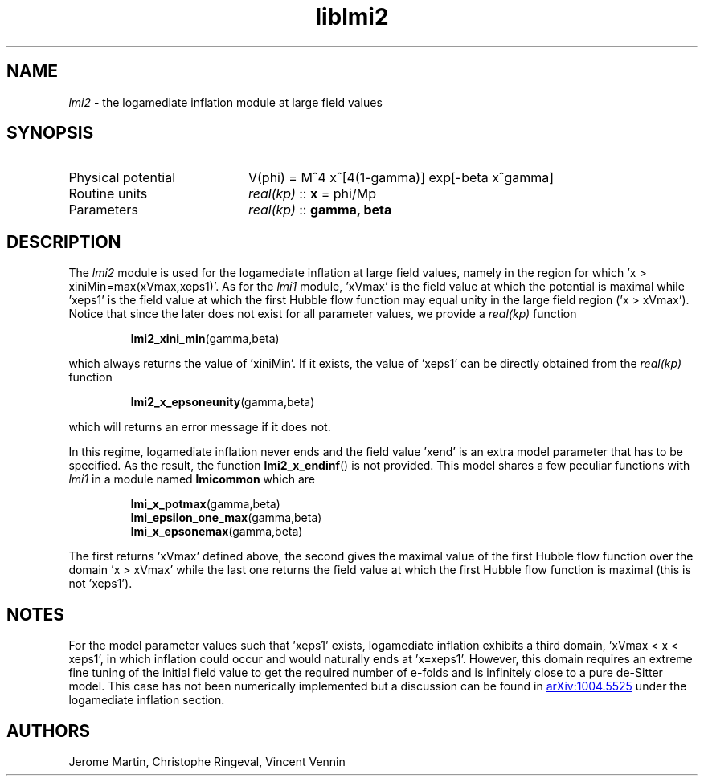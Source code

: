 .TH liblmi2 3 "September 18, 2012" "libaspic" "Module convention" 

.SH NAME
.I lmi2
- the logamediate inflation module at large field values

.SH SYNOPSIS
.TP 20
Physical potential
V(phi) = M^4 x^[4(1-gamma)] exp[-beta x^gamma]

.TP
Routine units
.I real(kp)
::
.B x
= phi/Mp
.TP
Parameters
.I real(kp)
::
.B gamma, beta

.SH DESCRIPTION
The
.I lmi2
module is used for the logamediate inflation at large field values,
namely in the region for which 'x > xiniMin=max(xVmax,xeps1)'. As for the
.I lmi1
module, 'xVmax' is the field value at which the potential is maximal
while 'xeps1' is the field value at which the first Hubble flow
function may equal unity in the large field region ('x >
xVmax'). Notice that since the later does not exist for all
parameter values, we provide a
.I
real(kp)
function
.IP
.BR lmi2_xini_min (gamma,beta)
.P
which always returns the value of 'xiniMin'. If it exists, the value
of 'xeps1' can be directly obtained from the
.I
real(kp)
function
.IP
.BR lmi2_x_epsoneunity (gamma,beta)
.P
which will returns an error message if it does not.

.P
In this regime, logamediate inflation never ends and the field
value 'xend' is an extra model parameter that has to be specified. As
the result, the function
.BR lmi2_x_endinf ()
is not provided. This model shares a few peculiar functions with
.I lmi1
in a module named
.B lmicommon
which are
.IP
.BR lmi_x_potmax (gamma,beta)
.RS
.BR lmi_epsilon_one_max (gamma,beta)
.RS
.RE
.BR lmi_x_epsonemax (gamma,beta)
.RE

.P
The first returns 'xVmax' defined above, the second gives the maximal
value of the first Hubble flow function over the domain 'x > xVmax'
while the last one returns the field value at which the first Hubble
flow function is maximal (this is not 'xeps1').


.SH NOTES
For the model parameter values such that 'xeps1' exists, logamediate
inflation exhibits a third domain, 'xVmax < x < xeps1', in which
inflation could occur and would naturally ends at 'x=xeps1'. However,
this domain requires an extreme fine tuning of the initial field value
to get the required number of e-folds and is infinitely close to a
pure de-Sitter model. This case has not been numerically implemented
but a discussion can be found in
.UR http://arxiv.org/abs/1004.5525
arXiv:1004.5525
.UE
under the logamediate inflation section.

.SH AUTHORS
Jerome Martin, Christophe Ringeval, Vincent Vennin
